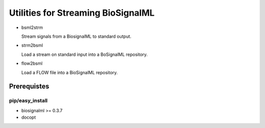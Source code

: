Utilities for Streaming BioSignalML
===================================

* bsml2strm

  Stream signals from a BiosignalML to standard output.

* strm2bsml

  Load a stream on standard input into a BoSignalML repository.

* flow2bsml

  Load a FLOW file into a BioSignalML repository.


Prerequistes
------------

pip/easy_install
~~~~~~~~~~~~~~~~

* biosignalml >= 0.3.7
* docopt
